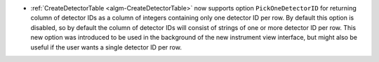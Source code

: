 - :ref:`CreateDetectorTable <algm-CreateDetectorTable>` now supports option ``PickOneDetectorID`` for returning column of detector IDs as a column of integers containing only one detector ID per row.
  By default this option is disabled, so by default the column of detector IDs will consist of strings of one or more detector ID per row.
  This new option was introduced to be used in the background of the new instrument view interface, but might also be useful if the user wants a single detector ID per row.
